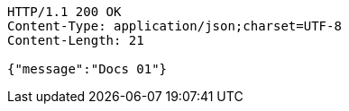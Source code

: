 [source,http,options="nowrap"]
----
HTTP/1.1 200 OK
Content-Type: application/json;charset=UTF-8
Content-Length: 21

{"message":"Docs 01"}
----